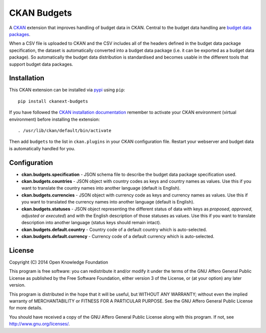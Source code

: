 CKAN Budgets
============

A `CKAN <http://ckan.org/>`__ extension that improves handling of budget
data in CKAN. Central to the budget data handling are `budget data
packages <https://github.com/openspending/budget-data-package>`__.

When a CSV file is uploaded to CKAN and the CSV includes all of the
headers defined in the budget data package specification, the dataset is
automatically converted into a budget data package (i.e. it can be
exported as a budget data package). So automatically the budget data
distribution is standardised and becomes usable in the different tools
that support budget data packages.

Installation
------------

This CKAN extension can be installed via `pypi <http://pypi.python.org>`__ using ``pip``::

    pip install ckanext-budgets

If you have followed the `CKAN installation documentation <http://docs.ckan.org/en/latest/maintaining/installing/install-from-source.html>`__ remember to activate your CKAN environment (virtual environment) before installing the extension::

    . /usr/lib/ckan/default/bin/activate

Then add ``budgets`` to the list in ``ckan.plugins`` in your CKAN
configuration file. Restart your webserver and budget data is
automatically handled for you.

Configuration
-------------

-  **ckan.budgets.specification** - JSON schema file to describe the budget
   data package specification used.
-  **ckan.budgets.countries** - JSON object with country codes as keys and
   country names as values. Use this if you want to translate the country
   names into another language (default is English).
-  **ckan.budgets.currencies** - JSON object with currency code as keys and
   currency names as values. Use this if you want to translated the currency
   names into another language (default is English).
-  **ckan.budgets.statuses** - JSON object representing the different status
   of data with keys as *proposed*, *approved*, *adjusted* or *executed*) and
   with the English description of those statuses as values. Use this if you
   want to translate description into another language (status keys should
   remain intact).
-  **ckan.budgets.default.country** - Country code of a default country which
   is auto-selected.
-  **ckan.budgets.default.currency** - Currency code of a default currency
   which is auto-selected.

License
-------

Copyright (C) 2014 Open Knowledge Foundation

This program is free software: you can redistribute it and/or modify it
under the terms of the GNU Affero General Public License as published by
the Free Software Foundation, either version 3 of the License, or (at
your option) any later version.

This program is distributed in the hope that it will be useful, but
WITHOUT ANY WARRANTY; without even the implied warranty of
MERCHANTABILITY or FITNESS FOR A PARTICULAR PURPOSE. See the GNU Affero
General Public License for more details.

You should have received a copy of the GNU Affero General Public License
along with this program. If not, see http://www.gnu.org/licenses/.
